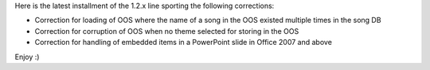 .. title: Version 1.2.8 released
.. slug: 2010/12/29/version-128-released
.. date: 2010-12-29 03:12:59 UTC
.. tags: 
.. description: 

Here is the latest installment of the 1.2.x line sporting the following corrections:

* Correction for loading of OOS where the name of a song in the OOS existed multiple times in the song DB
* Correction for corruption of OOS when no theme selected for storing in the OOS
* Correction for handling of embedded items in a PowerPoint slide in Office 2007 and above

Enjoy :)
